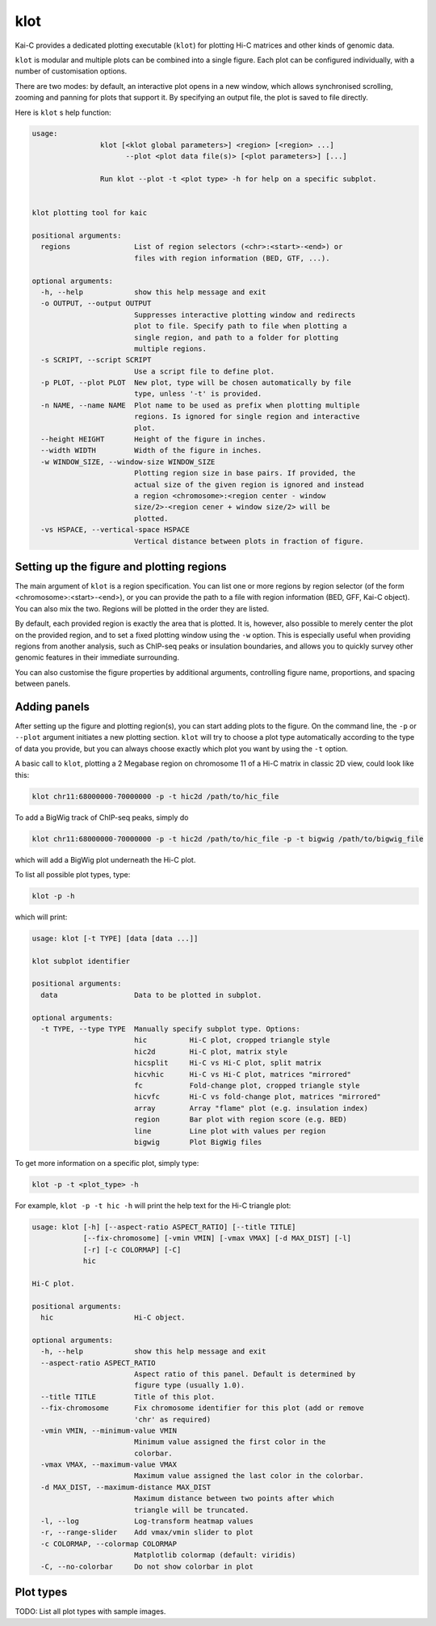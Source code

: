 ====
klot
====

Kai-C provides a dedicated plotting executable (``klot``) for plotting Hi-C matrices and other kinds of genomic data.

``klot`` is modular and multiple plots can be combined into a single figure. Each plot can be configured individually,
with a number of customisation options.

There are two modes: by default, an interactive plot opens in a new window, which allows synchronised scrolling, zooming
and panning for plots that support it. By specifying an output file, the plot is saved to file directly.

Here is ``klot`` s help function:

.. code:: bash

    usage:
                    klot [<klot global parameters>] <region> [<region> ...]
                          --plot <plot data file(s)> [<plot parameters>] [...]

                    Run klot --plot -t <plot type> -h for help on a specific subplot.


    klot plotting tool for kaic

    positional arguments:
      regions               List of region selectors (<chr>:<start>-<end>) or
                            files with region information (BED, GTF, ...).

    optional arguments:
      -h, --help            show this help message and exit
      -o OUTPUT, --output OUTPUT
                            Suppresses interactive plotting window and redirects
                            plot to file. Specify path to file when plotting a
                            single region, and path to a folder for plotting
                            multiple regions.
      -s SCRIPT, --script SCRIPT
                            Use a script file to define plot.
      -p PLOT, --plot PLOT  New plot, type will be chosen automatically by file
                            type, unless '-t' is provided.
      -n NAME, --name NAME  Plot name to be used as prefix when plotting multiple
                            regions. Is ignored for single region and interactive
                            plot.
      --height HEIGHT       Height of the figure in inches.
      --width WIDTH         Width of the figure in inches.
      -w WINDOW_SIZE, --window-size WINDOW_SIZE
                            Plotting region size in base pairs. If provided, the
                            actual size of the given region is ignored and instead
                            a region <chromosome>:<region center - window
                            size/2>-<region cener + window size/2> will be
                            plotted.
      -vs HSPACE, --vertical-space HSPACE
                            Vertical distance between plots in fraction of figure.


Setting up the figure and plotting regions
------------------------------------------

The main argument of ``klot`` is a region specification. You can list one or more regions by region selector (of the
form <chromosome>:<start>-<end>), or you can provide the path to a file with region information (BED, GFF, Kai-C
object). You can also mix the two. Regions will be plotted in the order they are listed.

By default, each provided region is exactly the area that is plotted. It is, however, also possible
to merely center the plot on the provided region, and to set a fixed plotting window using the ``-w`` option.
This is especially useful when providing regions from another analysis, such as ChIP-seq peaks or insulation
boundaries, and allows you to quickly survey other genomic features in their immediate surrounding.

You can also customise the figure properties by additional arguments, controlling figure name, proportions, and spacing
between panels.


Adding panels
-------------

After setting up the figure and plotting region(s), you can start adding plots to the figure. On the command line,
the ``-p`` or ``--plot`` argument initiates a new plotting section. ``klot`` will try to choose a plot type
automatically according to the type of data you provide, but you can always choose exactly which plot you want by
using the ``-t`` option.

A basic call to ``klot``, plotting a 2 Megabase region on chromosome 11 of a Hi-C matrix in classic 2D view,
could look like this:

.. code:: bash

    klot chr11:68000000-70000000 -p -t hic2d /path/to/hic_file

To add a BigWig track of ChIP-seq peaks, simply do

.. code:: bash

    klot chr11:68000000-70000000 -p -t hic2d /path/to/hic_file -p -t bigwig /path/to/bigwig_file

which will add a BigWig plot underneath the Hi-C plot.

To list all possible plot types, type:

.. code:: bash

    klot -p -h

which will print:

.. code:: bash

    usage: klot [-t TYPE] [data [data ...]]

    klot subplot identifier

    positional arguments:
      data                  Data to be plotted in subplot.

    optional arguments:
      -t TYPE, --type TYPE  Manually specify subplot type. Options:
                            hic          Hi-C plot, cropped triangle style
                            hic2d        Hi-C plot, matrix style
                            hicsplit     Hi-C vs Hi-C plot, split matrix
                            hicvhic      Hi-C vs Hi-C plot, matrices "mirrored"
                            fc           Fold-change plot, cropped triangle style
                            hicvfc       Hi-C vs fold-change plot, matrices "mirrored"
                            array        Array "flame" plot (e.g. insulation index)
                            region       Bar plot with region score (e.g. BED)
                            line         Line plot with values per region
                            bigwig       Plot BigWig files

To get more information on a specific plot, simply type:

.. code:: bash

    klot -p -t <plot_type> -h

For example, ``klot -p -t hic -h`` will print the help text for the Hi-C triangle plot:

.. code:: bash

    usage: klot [-h] [--aspect-ratio ASPECT_RATIO] [--title TITLE]
                [--fix-chromosome] [-vmin VMIN] [-vmax VMAX] [-d MAX_DIST] [-l]
                [-r] [-c COLORMAP] [-C]
                hic

    Hi-C plot.

    positional arguments:
      hic                   Hi-C object.

    optional arguments:
      -h, --help            show this help message and exit
      --aspect-ratio ASPECT_RATIO
                            Aspect ratio of this panel. Default is determined by
                            figure type (usually 1.0).
      --title TITLE         Title of this plot.
      --fix-chromosome      Fix chromosome identifier for this plot (add or remove
                            'chr' as required)
      -vmin VMIN, --minimum-value VMIN
                            Minimum value assigned the first color in the
                            colorbar.
      -vmax VMAX, --maximum-value VMAX
                            Maximum value assigned the last color in the colorbar.
      -d MAX_DIST, --maximum-distance MAX_DIST
                            Maximum distance between two points after which
                            triangle will be truncated.
      -l, --log             Log-transform heatmap values
      -r, --range-slider    Add vmax/vmin slider to plot
      -c COLORMAP, --colormap COLORMAP
                            Matplotlib colormap (default: viridis)
      -C, --no-colorbar     Do not show colorbar in plot


Plot types
----------

TODO: List all plot types with sample images.
